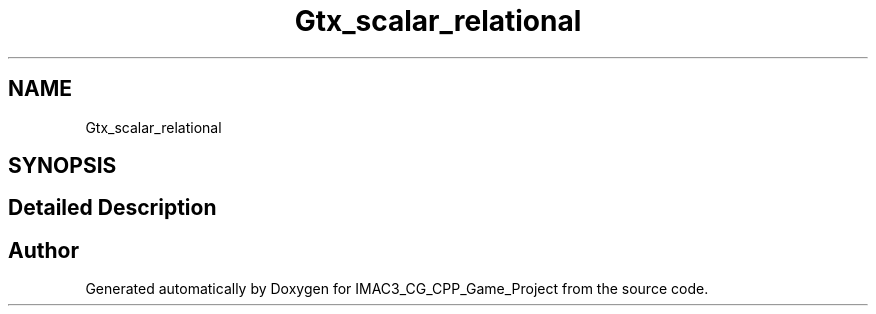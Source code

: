 .TH "Gtx_scalar_relational" 3 "Fri Dec 14 2018" "IMAC3_CG_CPP_Game_Project" \" -*- nroff -*-
.ad l
.nh
.SH NAME
Gtx_scalar_relational
.SH SYNOPSIS
.br
.PP
.SH "Detailed Description"
.PP 

.SH "Author"
.PP 
Generated automatically by Doxygen for IMAC3_CG_CPP_Game_Project from the source code\&.
